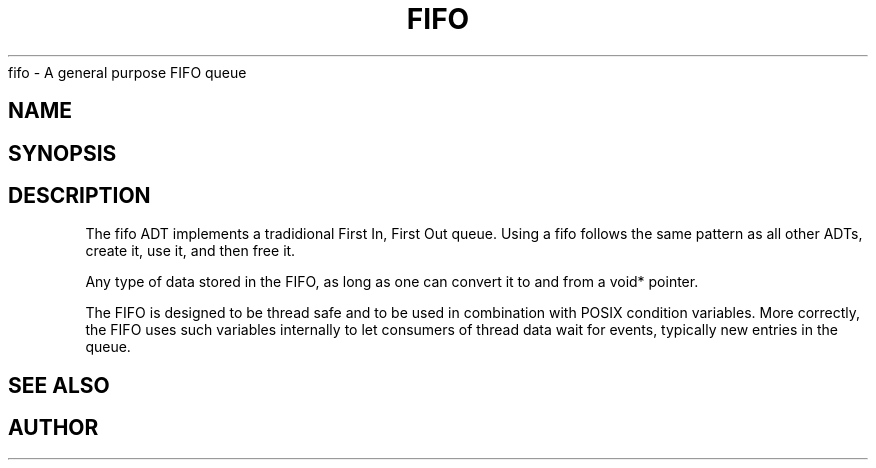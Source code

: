 .TH FIFO 7 2016-01-30 Meta Meta 
fifo \- A general purpose FIFO queue


.SH NAME
.Nm fifo
.Nd A FIFO implementation
.SH SYNOPSIS
.Fd #include <meta_fifo.h>
.Fo "fifo fifo_new"
.Fa "size_t size"
.Fc
.Fo "void fifo_free"
.Fa "fifo p"
.Fa "dtor dtor_fn"
.Fc
.Fo "status_t fifo_lock"
.Fa "fifo p"
.Fc
.Fo "status_t fifo_unlock"
.Fa "fifo p"
.Fc
.Fo "status_t fifo_add"
.Fa "fifo p"
.Fa "void *data"
.Fc
.Fo "size_t fifo_nelem"
.Fa "fifo p"
.Fc
.Fo "size_t fifo_free_slot_count"
.Fa "fifo p"
.Fc
.Fo "void *fifo_get"
.Fa "fifo p"
.Fc
.Fo "void *fifo_peek"
.Fa "fifo p"
.Fa "size_t i"
.Fc
.Fo "status_t fifo_write_signal"
.Fa "fifo p"
.Fa "void *data"
.Fc
.Fo "status_t fifo_wait_cond"
.Fa "fifo p"
.Fc
.Fo "status_t fifo_wake"
.Fa "fifo p"
.Fc
.Fo "status_t fifo_signal"
.Fa "fifo p"

.SH DESCRIPTION
The fifo ADT implements a tradidional First In, First Out queue.
Using a fifo follows the same pattern as all other ADTs, create it,
use it, and then free it.
.PP
Any type of data stored in the FIFO, as long as one can convert it
to and from a void* pointer.
.PP
The FIFO is designed to be thread safe and to be used in combination
with POSIX condition variables. More correctly, the FIFO uses such
variables internally to let consumers of thread data wait for events,
typically new entries in the queue.
.PP
.SH SEE ALSO
.Xr wlock pthread_cond_wait
.Xr fifo_new fifo_free fifo_lock fifo_unlock fifo_add fifo_nelem
.Xr fifo_free_slot_count fifo_get fifo_peek
.Xr fifo_write_signal fifo_wait_cond fifo_wake fifo_signal
.SH AUTHOR
.An B. Augestad, bjorn.augestad@gmail.com


